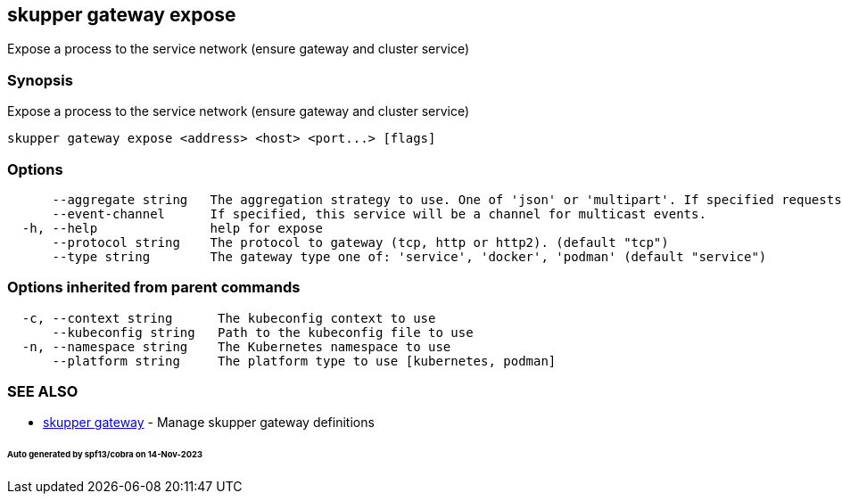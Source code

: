 == skupper gateway expose

Expose a process to the service network (ensure gateway and cluster service)

=== Synopsis

Expose a process to the service network (ensure gateway and cluster service)

----
skupper gateway expose <address> <host> <port...> [flags]
----

=== Options

----
      --aggregate string   The aggregation strategy to use. One of 'json' or 'multipart'. If specified requests to this service will be sent to all registered implementations and the responses aggregated.
      --event-channel      If specified, this service will be a channel for multicast events.
  -h, --help               help for expose
      --protocol string    The protocol to gateway (tcp, http or http2). (default "tcp")
      --type string        The gateway type one of: 'service', 'docker', 'podman' (default "service")
----

=== Options inherited from parent commands

----
  -c, --context string      The kubeconfig context to use
      --kubeconfig string   Path to the kubeconfig file to use
  -n, --namespace string    The Kubernetes namespace to use
      --platform string     The platform type to use [kubernetes, podman]
----

=== SEE ALSO

* xref:skupper_gateway.adoc[skupper gateway]	 - Manage skupper gateway definitions

[discrete]
====== Auto generated by spf13/cobra on 14-Nov-2023
